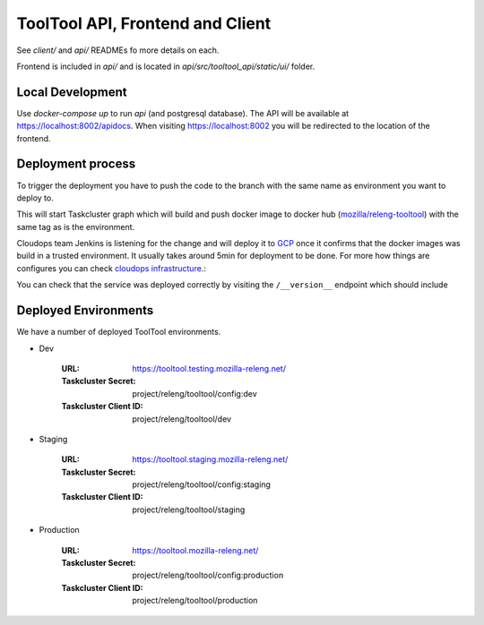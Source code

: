ToolTool API, Frontend and Client
---------------------------------


See `client/` and `api/` READMEs fo more details on each.

Frontend is included in `api/` and is located in
`api/src/tooltool_api/static/ui/` folder.


Local Development
^^^^^^^^^^^^^^^^^

Use `docker-compose up` to run `api` (and postgresql database). The API will be
available at https://localhost:8002/apidocs. When visiting
https://localhost:8002 you will be redirected to the location of the frontend.


Deployment process
^^^^^^^^^^^^^^^^^^

To trigger the deployment you have to push the code to the branch with the same
name as environment you want to deploy to.

This will start Taskcluster graph which will build and push docker
image to docker hub (`mozilla/releng-tooltool`_) with the same tag as is the
environment.

Cloudops team Jenkins is listening for the change and will deploy it to `GCP`_
once it confirms that the docker images was build in a trusted environment. It
usually takes around 5min for deployment to be done. For more how things are 
configures you can check `cloudops infrastructure`_.:

You can check that the service was deployed correctly by visiting the
``/__version__`` endpoint which should include

.. _`GCP`: https://cloud.google.com
.. _`mozilla/releng-tooltool`: https://hub.docker.com/r/mozilla/releng-tooltool
.. _`cloudops infrastructure`: https://github.com/mozilla-services/cloudops-infra/tree/master/projects/relengapi/


Deployed Environments
^^^^^^^^^^^^^^^^^^^^^

We have a number of deployed ToolTool environments.

- Dev

   :URL: https://tooltool.testing.mozilla-releng.net/
   :Taskcluster Secret: project/releng/tooltool/config:dev
   :Taskcluster Client ID: project/releng/tooltool/dev


- Staging

   :URL: https://tooltool.staging.mozilla-releng.net/
   :Taskcluster Secret: project/releng/tooltool/config:staging
   :Taskcluster Client ID: project/releng/tooltool/staging

- Production

   :URL: https://tooltool.mozilla-releng.net/
   :Taskcluster Secret: project/releng/tooltool/config:production
   :Taskcluster Client ID: project/releng/tooltool/production
